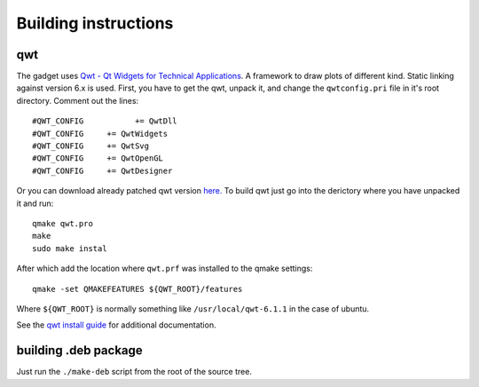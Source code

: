 Building instructions
=====================

qwt
---

The gadget uses `Qwt - Qt Widgets for Technical Applications <http://qwt.sourceforge.net/>`_. A framework to draw plots of different kind. Static linking against version 6.x is used. First, you have to get the qwt, unpack it, and change the ``qwtconfig.pri`` file in it's root directory. Comment out the lines::

    #QWT_CONFIG           += QwtDll
    #QWT_CONFIG     += QwtWidgets
    #QWT_CONFIG     += QwtSvg
    #QWT_CONFIG     += QwtOpenGL
    #QWT_CONFIG     += QwtDesigner
    
Or you can download already patched qwt version `here. <https://bitbucket.org/baltic/power-gadget/downloads/qwt-6.1.1.tar.xz>`_ 
To build qwt just go into the derictory where you have unpacked it and run:: 

    qmake qwt.pro
    make
    sudo make instal
    
After which add the location where ``qwt.prf`` was installed to the qmake settings::

    qmake -set QMAKEFEATURES ${QWT_ROOT}/features

Where ``${QWT_ROOT}`` is normally something like ``/usr/local/qwt-6.1.1`` in the case of ubuntu.

See the `qwt install guide <http://qwt.sourceforge.net/qwtinstall.html>`_ for additional documentation.

building .deb package
---------------------
Just run the ``./make-deb`` script from the root of the source tree.

